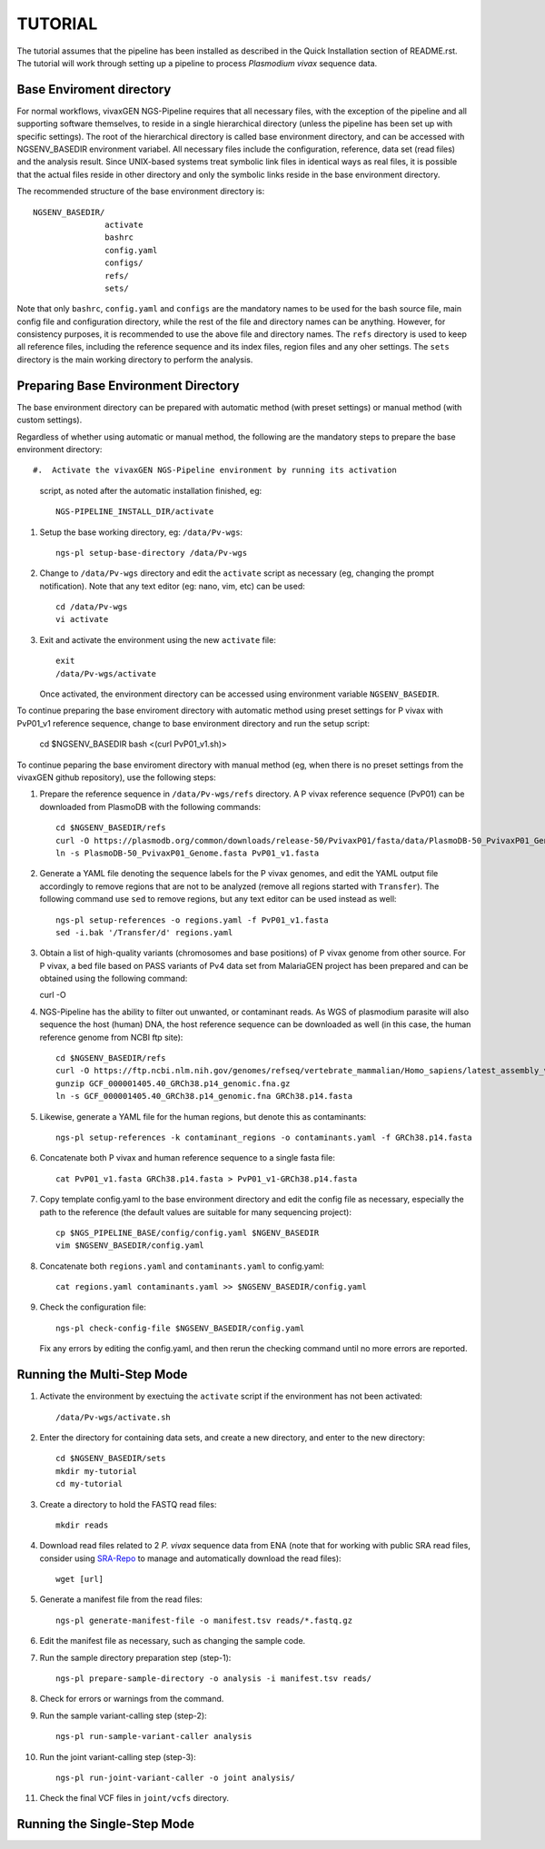 TUTORIAL
========

The tutorial assumes that the pipeline has been installed as described in the
Quick Installation section of README.rst.
The tutorial will work through setting up a pipeline to process *Plasmodium
vivax* sequence data.

Base Enviroment directory
-------------------------

For normal workflows, vivaxGEN NGS-Pipeline requires that all necessary files,
with the exception of the pipeline and all supporting software themselves, to
reside in a single hierarchical directory (unless the pipeline has been set up
with specific settings).
The root of the hierarchical directory is called base environment directory,
and can be accessed with NGSENV_BASEDIR environment variabel.
All necessary files include the configuration, reference, data set (read files)
and the analysis result.
Since UNIX-based systems treat symbolic link files in identical ways as real
files, it is possible that the actual files reside in other directory and only
the symbolic links reside in the base environment directory.

The recommended structure of the base environment directory is::

    NGSENV_BASEDIR/
                   activate
                   bashrc
                   config.yaml
                   configs/
                   refs/
                   sets/

Note that only ``bashrc``, ``config.yaml`` and ``configs`` are the mandatory
names to be used for the bash source file, main config file and configuration
directory, while the rest of the file and directory names can be anything.
However, for consistency purposes, it is recommended to use the above file
and directory names.
The ``refs`` directory is used to keep all reference files, including the
reference sequence and its index files, region files and any oher settings.
The ``sets`` directory is the main working directory to perform the analysis.


Preparing Base Environment Directory
------------------------------------

The base environment directory can be prepared with automatic method (with
preset settings) or manual method (with custom settings).

Regardless of whether using automatic or manual method, the following are
the mandatory steps to prepare the base environment directory::

#.  Activate the vivaxGEN NGS-Pipeline environment by running its activation
    script, as noted after the automatic installation finished, eg::

      NGS-PIPELINE_INSTALL_DIR/activate

#.  Setup the base working directory, eg: ``/data/Pv-wgs``::

      ngs-pl setup-base-directory /data/Pv-wgs

#.  Change to ``/data/Pv-wgs`` directory and edit the ``activate`` script as
    necessary (eg, changing the prompt notification).
    Note that any text editor (eg: nano, vim, etc) can be used::

      cd /data/Pv-wgs
      vi activate

#.  Exit and activate the environment using the new ``activate`` file::

      exit
      /data/Pv-wgs/activate

    Once activated, the environment directory can be accessed using environment
    variable ``NGSENV_BASEDIR``.

To continue preparing the base enviroment directory with automatic method
using preset settings for P vivax with PvP01_v1 reference sequence, change to
base environment directory and run the setup script:

      cd $NGSENV_BASEDIR
      bash <(curl PvP01_v1.sh)>


To continue peparing the base enviroment directory with manual method (eg, when
there is no preset settings from the vivaxGEN github repository), use the
following steps:

#.  Prepare the reference sequence in ``/data/Pv-wgs/refs`` directory.
    A P vivax reference sequence (PvP01) can be downloaded from PlasmoDB
    with the following commands::

      cd $NGSENV_BASEDIR/refs
      curl -O https://plasmodb.org/common/downloads/release-50/PvivaxP01/fasta/data/PlasmoDB-50_PvivaxP01_Genome.fasta
      ln -s PlasmoDB-50_PvivaxP01_Genome.fasta PvP01_v1.fasta

#.  Generate a YAML file denoting the sequence labels for the P vivax genomes,
    and edit the YAML output file accordingly to remove regions that are not
    to be analyzed (remove all regions started with ``Transfer``).
    The following command use ``sed`` to remove regions, but any text editor
    can be used instead as well::

      ngs-pl setup-references -o regions.yaml -f PvP01_v1.fasta
      sed -i.bak '/Transfer/d' regions.yaml

#.  Obtain a list of high-quality variants (chromosomes and base positions) of
    P vivax genome from other source.
    For P vivax, a bed file based on PASS variants of Pv4 data set from MalariaGEN
    project has been prepared and can be obtained using the following command:

    curl -O 
   

#.  NGS-Pipeline has the ability to filter out unwanted, or contaminant reads.
    As WGS of plasmodium parasite will also sequence the host (human) DNA,
    the host reference sequence can be downloaded as well (in this case,
    the human reference genome from NCBI ftp site)::

      cd $NGSENV_BASEDIR/refs
      curl -O https://ftp.ncbi.nlm.nih.gov/genomes/refseq/vertebrate_mammalian/Homo_sapiens/latest_assembly_versions/GCF_000001405.40_GRCh38.p14/GCF_000001405.40_GRCh38.p14_genomic.fna.gz
      gunzip GCF_000001405.40_GRCh38.p14_genomic.fna.gz
      ln -s GCF_000001405.40_GRCh38.p14_genomic.fna GRCh38.p14.fasta

#.  Likewise, generate a YAML file for the human regions, but denote this
    as contaminants::

      ngs-pl setup-references -k contaminant_regions -o contaminants.yaml -f GRCh38.p14.fasta

#.  Concatenate both P vivax and human reference sequence to a single fasta file::

      cat PvP01_v1.fasta GRCh38.p14.fasta > PvP01_v1-GRCh38.p14.fasta

#.  Copy template config.yaml to the base environment directory and edit the config
    file as necessary, especially the path to the reference (the default values are
    suitable for many sequencing project)::

      cp $NGS_PIPELINE_BASE/config/config.yaml $NGENV_BASEDIR
      vim $NGSENV_BASEDIR/config.yaml

#.  Concatenate both ``regions.yaml`` and ``contaminants.yaml`` to config.yaml::

      cat regions.yaml contaminants.yaml >> $NGSENV_BASEDIR/config.yaml

#.  Check the configuration file::

      ngs-pl check-config-file $NGSENV_BASEDIR/config.yaml

    Fix any errors by editing the config.yaml, and then rerun the checking
    command until no more errors are reported.


Running the Multi-Step Mode
---------------------------

#.  Activate the environment by exectuing the ``activate`` script if the
    environment has not been activated::

	  /data/Pv-wgs/activate.sh

#.  Enter the directory for containing data sets, and create a new directory,
    and enter to the new directory::

      cd $NGSENV_BASEDIR/sets
      mkdir my-tutorial
      cd my-tutorial

#.  Create a directory to hold the FASTQ read files::

	  mkdir reads

#.  Download read files related to 2 *P. vivax* sequence data from ENA (note
    that for working with public SRA read files, consider using
    `SRA-Repo <https://github.com/vivaxgen/sra-repo>`_ to manage and
    automatically download the read files)::

      wget [url]


#.  Generate a manifest file from the read files::

      ngs-pl generate-manifest-file -o manifest.tsv reads/*.fastq.gz

#.  Edit the manifest file as necessary, such as changing the sample code.

#.  Run the sample directory preparation step (step-1)::

      ngs-pl prepare-sample-directory -o analysis -i manifest.tsv reads/

#.  Check for errors or warnings from the command.

#.  Run the sample variant-calling step (step-2)::

      ngs-pl run-sample-variant-caller analysis

#.  Run the joint variant-calling step (step-3)::

      ngs-pl run-joint-variant-caller -o joint analysis/

#.  Check the final VCF files in ``joint/vcfs`` directory.


Running the Single-Step Mode
----------------------------




